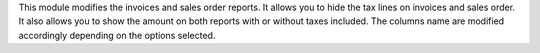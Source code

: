 This module modifies the invoices and sales order reports.
It allows you to hide the tax lines on invoices and sales order.
It also allows you to show the amount on both reports with or without taxes included.
The columns name are modified accordingly depending on the options selected.
